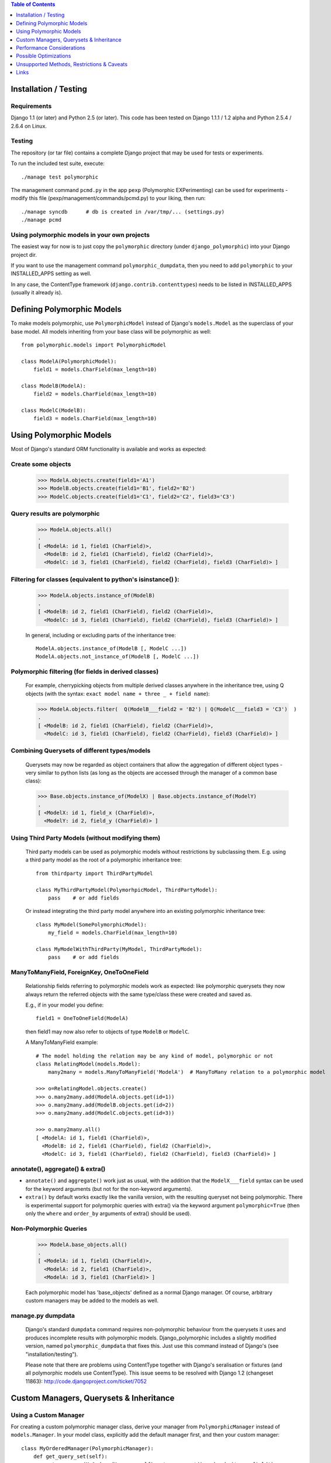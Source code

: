 .. contents:: Table of Contents
	:depth: 1

Installation / Testing
======================

Requirements
------------

Django 1.1 (or later) and Python 2.5 (or later). This code has been tested
on Django 1.1.1 / 1.2 alpha and Python 2.5.4 / 2.6.4 on Linux.

Testing
-------

The repository (or tar file)  contains a complete Django project
that may be used for tests or experiments.

To run the included test suite, execute::

    ./manage test polymorphic

The management command ``pcmd.py`` in the app ``pexp`` (Polymorphic EXPerimenting)
can be used for experiments - modify this file (pexp/management/commands/pcmd.py)
to your liking, then run::

    ./manage syncdb      # db is created in /var/tmp/... (settings.py)
    ./manage pcmd
    
Using polymorphic models in your own projects
---------------------------------------------

The easiest way for now is to just copy the ``polymorphic`` directory
(under ``django_polymorphic``) into your Django project dir.

If you want to use the management command ``polymorphic_dumpdata``, then
you need to add ``polymorphic`` to your INSTALLED_APPS setting as well.

In any case, the ContentType framework (``django.contrib.contenttypes``)
needs to be listed in INSTALLED_APPS (usually it already is).


Defining Polymorphic Models
===========================

To make models polymorphic, use ``PolymorphicModel`` instead of Django's
``models.Model`` as the superclass of your base model. All models
inheriting from your base class will be polymorphic as well::

    from polymorphic.models import PolymorphicModel    

    class ModelA(PolymorphicModel):
        field1 = models.CharField(max_length=10)
        
    class ModelB(ModelA):
        field2 = models.CharField(max_length=10)
        
    class ModelC(ModelB):
        field3 = models.CharField(max_length=10)


Using Polymorphic Models
========================

Most of Django's standard ORM functionality is available
and works as expected:

Create some objects
-------------------

    >>> ModelA.objects.create(field1='A1')
    >>> ModelB.objects.create(field1='B1', field2='B2')
    >>> ModelC.objects.create(field1='C1', field2='C2', field3='C3')

Query results are polymorphic
-----------------------------

    >>> ModelA.objects.all()
    .
    [ <ModelA: id 1, field1 (CharField)>,
      <ModelB: id 2, field1 (CharField), field2 (CharField)>,
      <ModelC: id 3, field1 (CharField), field2 (CharField), field3 (CharField)> ]

Filtering for classes (equivalent to python's isinstance() ):
-------------------------------------------------------------

    >>> ModelA.objects.instance_of(ModelB)
    .
    [ <ModelB: id 2, field1 (CharField), field2 (CharField)>,
      <ModelC: id 3, field1 (CharField), field2 (CharField), field3 (CharField)> ]
    
    In general, including or excluding parts of the inheritance tree::
        
        ModelA.objects.instance_of(ModelB [, ModelC ...])
        ModelA.objects.not_instance_of(ModelB [, ModelC ...])

Polymorphic filtering (for fields in derived classes)
-----------------------------------------------------

    For example, cherrypicking objects from multiple derived classes
    anywhere in the inheritance tree, using Q objects (with the
    syntax: ``exact model name + three _ + field name``):
    
    >>> ModelA.objects.filter(  Q(ModelB___field2 = 'B2') | Q(ModelC___field3 = 'C3')  )
    .
    [ <ModelB: id 2, field1 (CharField), field2 (CharField)>,
      <ModelC: id 3, field1 (CharField), field2 (CharField), field3 (CharField)> ]

Combining Querysets of different types/models
---------------------------------------------

    Querysets may now be regarded as object containers that allow the
    aggregation of  different object types - very similar to python
    lists (as long as the objects are accessed through the manager of
    a common base class):

    >>> Base.objects.instance_of(ModelX) | Base.objects.instance_of(ModelY)
    .
    [ <ModelX: id 1, field_x (CharField)>,
      <ModelY: id 2, field_y (CharField)> ]

Using Third Party Models (without modifying them)
-------------------------------------------------

    Third party models can be used as polymorphic models without
    restrictions by subclassing them. E.g. using a third party
    model as the root of a polymorphic inheritance tree::
        
        from thirdparty import ThirdPartyModel
        
        class MyThirdPartyModel(PolymorhpicModel, ThirdPartyModel):
            pass    # or add fields
    
    Or instead integrating the third party model anywhere into an
    existing polymorphic inheritance tree::

        class MyModel(SomePolymorphicModel):
            my_field = models.CharField(max_length=10)
        
        class MyModelWithThirdParty(MyModel, ThirdPartyModel):
            pass    # or add fields
  
ManyToManyField, ForeignKey, OneToOneField
------------------------------------------

    Relationship fields referring to polymorphic models work as
    expected: like polymorphic querysets they now always return the
    referred objects with the same type/class these were created and
    saved as.
    
    E.g., if in your model you define::
    
        field1 = OneToOneField(ModelA)
        
    then field1 may now also refer to objects of type ``ModelB`` or ``ModelC``.
    
    A ManyToManyField example::

        # The model holding the relation may be any kind of model, polymorphic or not
        class RelatingModel(models.Model):
            many2many = models.ManyToManyField('ModelA')  # ManyToMany relation to a polymorphic model

        >>> o=RelatingModel.objects.create()
        >>> o.many2many.add(ModelA.objects.get(id=1))
        >>> o.many2many.add(ModelB.objects.get(id=2))
        >>> o.many2many.add(ModelC.objects.get(id=3))
        
        >>> o.many2many.all()
        [ <ModelA: id 1, field1 (CharField)>,
          <ModelB: id 2, field1 (CharField), field2 (CharField)>,
          <ModelC: id 3, field1 (CharField), field2 (CharField), field3 (CharField)> ]

annotate(), aggregate() & extra()
---------------------------------

+	``annotate()`` and ``aggregate()`` work just as usual, with the
	addition that the ``ModelX___field`` syntax can be used for the
	keyword arguments (but not for the non-keyword arguments).
	
+	``extra()`` by default works exactly like the vanilla version,
	with the resulting queryset not being polymorphic. There is
	experimental support for polymorphic queries with extra() via
	the keyword argument ``polymorphic=True`` (then only the
	``where`` and ``order_by`` arguments of extra() should be used).

Non-Polymorphic Queries
-----------------------
    
    >>> ModelA.base_objects.all()
    .
    [ <ModelA: id 1, field1 (CharField)>,
      <ModelA: id 2, field1 (CharField)>,
      <ModelA: id 3, field1 (CharField)> ]

    Each polymorphic model has 'base_objects' defined as a normal
    Django manager. Of course, arbitrary custom managers may be
    added to the models as well.
    
manage.py dumpdata
------------------
    
    Django's standard ``dumpdata`` command requires non-polymorphic
    behaviour from the querysets it uses and produces incomplete
    results with polymorphic models. Django_polymorphic includes
    a slightly modified version, named ``polymorphic_dumpdata``
    that fixes this. Just use this command instead of Django's
    (see "installation/testing").

    Please note that there are problems using ContentType together
    with Django's seralisation or fixtures (and all polymorphic models
    use ContentType). This issue seems to be resolved with Django 1.2
    (changeset 11863): http://code.djangoproject.com/ticket/7052
    

Custom Managers, Querysets & Inheritance
========================================
    
Using a Custom Manager
----------------------

For creating a custom polymorphic manager class, derive your manager
from ``PolymorphicManager`` instead of ``models.Manager``. In your model
class, explicitly add the default manager first, and then your
custom manager::

        class MyOrderedManager(PolymorphicManager):
            def get_query_set(self):
                return super(MyOrderedManager,self).get_query_set().order_by('some_field')
                
        class MyModel(PolymorphicModel):
            objects = PolymorphicManager()    # add the default polymorphic manager first
            ordered_objects = MyOrderedManager()    # then add your own manager

The first manager defined ('objects' in the example) is used by
Django as automatic manager for several purposes, including accessing
related objects. It must not filter objects and it's safest to use
the plain ``PolymorphicManager`` here.

Manager Inheritance
-------------------

Polymorphic models inherit/propagate all managers from their
base models, as long as these are polymorphic. This means that all
managers defined in polymorphic base models work just the same as if
they were defined in the new model.

An example (inheriting from MyModel above)::

    class MyModel2(MyModel):
        pass

    # Managers inherited from MyModel:
    # the regular 'objects' manager and the custom 'ordered_objects' manager
    >>> MyModel2.objects.all()
    >>> MyModel2.ordered_objects.all()

Using a Custom Queryset Class
-----------------------------

The ``PolymorphicManager`` class accepts one initialization argument,
which is the queryset class the manager should use. A custom
custom queryset class can be defined and used like this::

        class MyQuerySet(PolymorphicQuerySet):
            def my_queryset_method(...):
                ...
    
        class MyModel(PolymorphicModel):
            my_objects=PolymorphicManager(MyQuerySet)
            ...
    

Performance Considerations
==========================

The current implementation is pretty simple and does not use any
custom SQL - it is purely based on the Django ORM. Right now the
query ::

    result_objects = list( ModelA.objects.filter(...) )
    
performs one SQL query to retrieve ``ModelA`` objects and one additional
query for each unique derived class occurring in result_objects.
The best case for retrieving 100 objects is 1 db query if all are
class ``ModelA``. If 50 objects are ``ModelA`` and 50 are ``ModelB``, then
two queries are executed. If result_objects contains only the base model
type (``ModelA``), the polymorphic models are just as efficient as plain
Django models (in terms of executed queries). The pathological worst
case is 101 db queries if result_objects contains 100 different
object types (with all of them subclasses of ``ModelA``).

Performance ist relative: when Django users create their own
polymorphic ad-hoc solution (without a tool like ``django_polymorphic``),
this usually results in a variation of ::

    result_objects = [ o.get_real_instance() for o in BaseModel.objects.filter(...) ]

which has really bad performance. Relative to this, the
performance of the current ``django_polymorphic`` is pretty good.
It may well be efficient enough for the majority of use cases.

Chunking: The implementation always requests objects in chunks of
size ``Polymorphic_QuerySet_objects_per_request``. This limits the
complexity/duration for each query, including the pathological cases.


Possible Optimizations
======================

``PolymorphicQuerySet`` can be optimized to require only one SQL query
for the queryset evaluation and retrieval of all objects.

Basically, what ist needed is a possibility to pull in the fields
from all relevant sub-models with one SQL query. However, some deeper
digging into the Django database layer will be required in order to
make this happen.

A viable option might be to get the SQL query from the QuerySet
(probably from ``django.db.models.SQL.compiler.SQLCompiler.as_sql``), 
making sure that all necessary joins are done, and then doing a
custom SQL request from there (like in ``SQLCompiler.execute_sql``).

An optimized version could fall back to the current ORM-only
implementation for all non-SQL databases.

SQL Complexity 
--------------

With only one SQL query, one SQL join for each possible subclass
would be needed (``BaseModel.__subclasses__()``, recursively).
With two SQL queries, the number of joins could be reduced to the
number of actuallly occurring subclasses in the result. A final
implementation might want to use one query only if the number of
possible subclasses (and therefore joins) is not too large, and
two queries otherwise (using the first query to determine the
actually occurring subclasses, reducing the number of joins for
the second).

A relatively large number of joins may be needed in both cases,
which raises concerns regarding the efficiency of these database
queries. It is currently unclear however, how many model classes
will actually be involved in typical use cases - the total number
of classes in the inheritance tree as well as the number of distinct
classes in query results. It may well turn out that the increased
number of joins is no problem for the DBMS in all realistic use
cases. Alternatively, if the SQL query execution time is
significantly longer even in common use cases, this may still be
acceptable in exchange for the added functionality.

In General 
----------

Let's not forget that all of the above is just about optimization.
The current implementation already works well - and perhaps well
enough for the majority of applications. 

Also, it seems that further optimization (down to one DB request)
would be restricted to a relatively small area of the code, and
be mostly independent from the rest of the module.
So it seems this optimization can be done at any later time
(like when it's needed).


Unsupported Methods, Restrictions & Caveats
===========================================

Currently Unsupported Queryset Methods
--------------------------------------

+   ``defer()`` and ``only()``: Full support, including slight polymorphism
    enhancements, seems to be straighforward (depends on '_get_real_instances'). 

+	``select_related()`` works just as usual, but it can not (yet) be used
	to select relations in derived models
	(like ``ModelA.objects.select_related('ModelC___fieldxy')`` )

+   ``distinct()`` needs more thought and investigation

+   ``values()`` & ``values_list()``: Implementation seems to be mostly straighforward


Restrictions & Caveats
----------------------

*   Django 1.1 only - the names of polymorphic models must be unique
    in the whole project, even if they are in two different apps.
    This results from a restriction in the Django 1.1 "related_name"
    option (fixed in Django 1.2).

*   Django 1.1 only - when ContentType is used in models, Django's
    seralisation or fixtures cannot be used. This issue seems to be
    resolved for Django 1.2 (changeset 11863: Fixed #7052, Added support
    for natural keys in serialization).
  
    + http://code.djangoproject.com/ticket/7052
    + http://stackoverflow.com/questions/853796/problems-with-contenttypes-when-loading-a-fixture-in-django

*   Diamond shaped inheritance: There seems to be a general problem 
    with diamond shaped multiple model inheritance with Django models
    (tested with V1.1).
    An example is here: http://code.djangoproject.com/ticket/10808.
    This problem is aggravated when trying to enhance models.Model
    by subclassing it instead of modifying Django core (as we do here
    with PolymorphicModel).
  
*   A reference (``ContentType``) to the real/leaf model is stored
    in the base model (the base model directly inheriting from
    PolymorphicModel). If a model or an app is renamed, then Django's
    ContentType table needs to be corrected too, if the db content
    should stay usable after the rename.
    
*   For all objects that are not instances of the base class, but
    instances of a subclass, the base class fields are currently
    transferred twice from the database (an artefact of the current
    implementation's simplicity).

*   __getattribute__ hack: For base model inheritance back relation
    fields (like basemodel_ptr), as well as implicit model inheritance
    forward relation fields, Django internally tries to use our
    polymorphic manager/queryset in some places, which of course it
    should not. Currently this is solved with a hacky __getattribute__
    in PolymorphicModel, which causes some overhead. A minor patch to
    Django core would probably get rid of that.

In General
----------   
 
It's important to consider that this code is very new and
to some extent still experimental. Please see the docs for
current restrictions, caveats, and performance implications.

It does seem to work very well for a number of people, but
API changes, code reorganisations or further schema changes
are still a possibility. There may also remain larger bugs
and problems in the code that have not yet been found.


Links
=====

- http://code.djangoproject.com/wiki/ModelInheritance
- http://lazypython.blogspot.com/2009/02/second-look-at-inheritance-and.html
- http://www.djangosnippets.org/snippets/1031/
- http://www.djangosnippets.org/snippets/1034/
- http://groups.google.com/group/django-developers/browse_frm/thread/7d40ad373ebfa912/a20fabc661b7035d?lnk=gst&q=model+inheritance+CORBA#a20fabc661b7035d
- http://groups.google.com/group/django-developers/browse_thread/thread/9bc2aaec0796f4e0/0b92971ffc0aa6f8?lnk=gst&q=inheritance#0b92971ffc0aa6f8
- http://groups.google.com/group/django-developers/browse_thread/thread/3947c594100c4adb/d8c0af3dacad412d?lnk=gst&q=inheritance#d8c0af3dacad412d
- http://groups.google.com/group/django-users/browse_thread/thread/52f72cffebb705e/b76c9d8c89a5574f
- http://peterbraden.co.uk/article/django-inheritance
- http://www.hopelessgeek.com/2009/11/25/a-hack-for-multi-table-inheritance-in-django
- http://stackoverflow.com/questions/929029/how-do-i-access-the-child-classes-of-an-object-in-django-without-knowing-the-name/929982#929982
- http://stackoverflow.com/questions/1581024/django-inheritance-how-to-have-one-method-for-all-subclasses
- http://groups.google.com/group/django-users/browse_thread/thread/cbdaf2273781ccab/e676a537d735d9ef?lnk=gst&q=polymorphic#e676a537d735d9ef
- http://groups.google.com/group/django-users/browse_thread/thread/52f72cffebb705e/bc18c18b2e83881e?lnk=gst&q=model+inheritance#bc18c18b2e83881e
- http://code.djangoproject.com/ticket/10808
- http://code.djangoproject.com/ticket/7270

